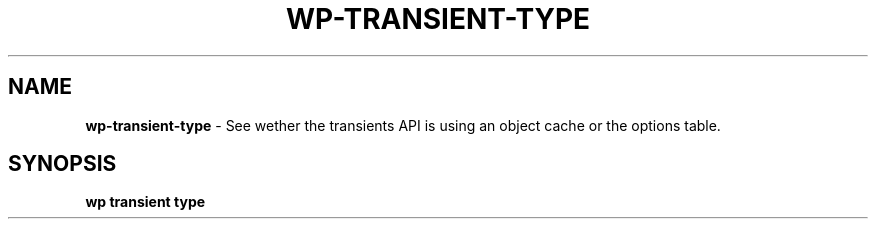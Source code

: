 .\" generated with Ronn/v0.7.3
.\" http://github.com/rtomayko/ronn/tree/0.7.3
.
.TH "WP\-TRANSIENT\-TYPE" "1" "October 2012" "" "WP-CLI"
.
.SH "NAME"
\fBwp\-transient\-type\fR \- See wether the transients API is using an object cache or the options table\.
.
.SH "SYNOPSIS"
\fBwp transient type\fR
